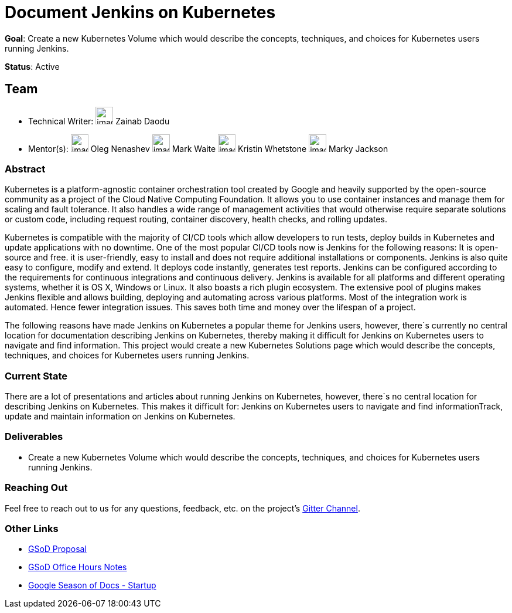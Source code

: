 = Document Jenkins on Kubernetes

*Goal*: Create a new Kubernetes Volume which would describe the concepts, techniques, and choices for Kubernetes users running Jenkins.

*Status*: Active

== Team

[avatar]
* Technical Writer:
image:images:avatars:zaycodes.jpg[,width=30,height=30] Zainab Daodu

[avatar]
* Mentor(s):
image:images:avatars:oleg_nenashev.png[,width=30,height=30] Oleg Nenashev
image:images:avatars:markewaite.jpg[,width=30,height=30] Mark Waite
image:images:avatars:no-image.svg[,width=30,height=30] Kristin Whetstone
image:images:avatars:markyjackson-taulia.png[,width=30,height=30] Marky Jackson

=== Abstract

Kubernetes is a platform-agnostic container orchestration tool created by Google and heavily 
supported by the open-source community as a project of the Cloud Native Computing Foundation. 
It allows you to use container instances and manage them for scaling and fault tolerance. 
It also handles a wide range of management activities that would otherwise require separate solutions or custom code, 
including request routing, container discovery, health checks, and rolling updates.

Kubernetes is compatible with the majority of CI/CD tools which allow developers to run tests, 
deploy builds in Kubernetes and update applications with no downtime. 
One of the most popular CI/CD tools now is Jenkins for the following reasons:
It is open-source and free.
it is user-friendly, easy to install and does not require additional installations or components.
Jenkins is also quite easy to configure, modify and extend. 
It deploys code instantly, generates test reports. 
Jenkins can be configured according to the requirements for continuous integrations and continuous delivery.
Jenkins is available for all platforms and different operating systems, whether it is OS X, Windows or Linux. 
It also boasts a rich plugin ecosystem. 
The extensive pool of plugins makes Jenkins flexible and allows building, 
deploying and automating across various platforms.
Most of the integration work is automated. 
Hence fewer integration issues. 
This saves both time and money over the lifespan of a project.

The following reasons have made Jenkins on Kubernetes a popular theme for Jenkins users, 
however, there`s currently no central location for documentation describing Jenkins on Kubernetes, 
thereby making it difficult for Jenkins on Kubernetes users to navigate and find information. 
This project would create a new Kubernetes Solutions page which would describe the concepts, 
techniques, and choices for Kubernetes users running Jenkins.

=== Current State

There are a lot of presentations and articles about running Jenkins on Kubernetes, 
however, there`s no central location for describing Jenkins on Kubernetes. 
This makes it difficult for:
Jenkins on Kubernetes users to navigate and find informationTrack, 
update and maintain information on Jenkins on Kubernetes. 

=== Deliverables

* Create a new Kubernetes Volume which would describe the concepts, 
techniques, and choices for Kubernetes users running Jenkins.


=== Reaching Out

Feel free to reach out to us for any questions, feedback, etc. on the project's
link:https://app.gitter.im/#/room/#jenkins/docs:matrix.org[Gitter Channel].

=== Other Links

* https://docs.google.com/document/d/1zTEKtOp2i1K2fw5RQ_a_KVOB2z0gz9987NYzTnIS6G8/edit?usp=sharing[GSoD Proposal] +
* https://docs.google.com/document/d/17cPLUrJ4Ul4Y8MREjDyfWBEN7PlnlrmPh6wuKMPFmPg/edit?usp=sharing[GSoD Office Hours Notes] +
* https://docs.google.com/document/d/1m0rTrXk7WisPXUeaKGj81dOFO2CcW4o_Nvo7NvcoL98/edit?usp=sharing[Google Season of Docs - Startup] +
